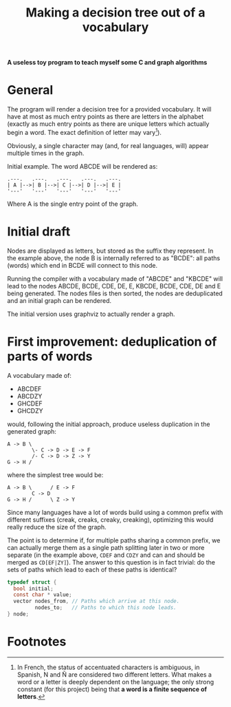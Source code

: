 #+TITLE: Making a decision tree out of a vocabulary

*A useless toy program to teach myself some C and graph algorithms*

* General

The program will render a decision tree for a provided vocabulary.  It will have at most as much entry points as there are letters in the alphabet (exactly as much entry points as there are unique letters which actually begin a word.  The exact definition of letter may vary[fn:1]).  

Obviously, a single character may (and, for real languages, will) appear multiple times in the graph.

Initial example.  The word ABCDE will be rendered as:

#+begin_src 
.---.   .---.   .---.   .---.   .---.
| A |-->| B |-->| C |-->| D |-->| E |
'---'   '---'   '---'   '---'   '---'
#+end_src

Where A is the single entry point of the graph.

* Initial draft

Nodes are displayed as letters, but stored as the suffix they represent.  In the example above, the node B is internally referred to as "BCDE": all paths (words) which end in BCDE will connect to this node.

Running the compiler with a vocabulary made of "ABCDE" and "KBCDE" will lead to the nodes ABCDE, BCDE, CDE, DE, E, KBCDE, BCDE, CDE, DE and E being generated.  The nodes files is then sorted, the nodes are deduplicated and an initial graph can be rendered.

The initial version uses graphviz to actually render a graph.

* First improvement: deduplication of parts of words

A vocabulary made of:

 - ABCDEF
 - ABCDZY
 - GHCDEF
 - GHCDZY

would, following the initial approach, produce useless duplication in the generated graph:

#+begin_src 
A -> B \
        \- C -> D -> E -> F
        /- C -> D -> Z -> Y
G -> H /
#+end_src

where the simplest tree would be:

#+begin_src
A -> B \      / E -> F
        C -> D 
G -> H /      \ Z -> Y
#+end_src

Since many languages have a lot of words build using a common prefix with different suffixes (creak, creaks, creaky, creaking), optimizing this would really reduce the size of the graph.

The point is to determine if, for multiple paths sharing a common prefix, we can actually merge them as a single path splitting later in two or more separate (in the example above, =CDEF= and =CDZY= and can and should be merged as =CD[EF|ZY]=).  The answer to this question is in fact trivial: do the sets of paths which lead to each of these paths is identical?

#+begin_src c
typedef struct {
  bool initial;
  const char * value;
  vector nodes_from, // Paths which arrive at this node.
         nodes_to;   // Paths to which this node leads.
} node;
  
#+end_src


* Footnotes

[fn:1] In French, the status of accentuated characters is ambiguous, in Spanish, N and Ñ are considered two different letters.  What makes a word or a letter is deeply dependent on the language; the only strong constant (for this project) being that *a word is a finite sequence of letters*.

